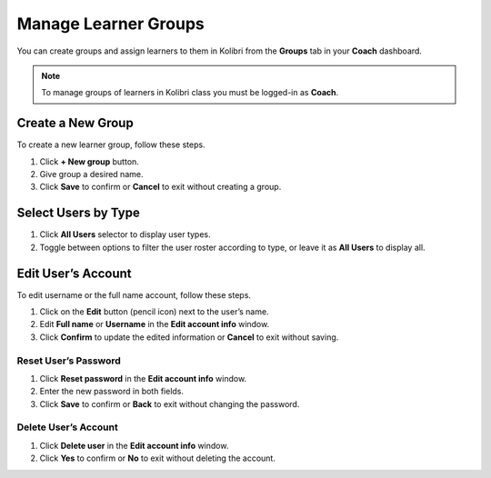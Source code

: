 
.. _manage_groups:

Manage Learner Groups
~~~~~~~~~~~~~~~~~~~~~

You can create groups and assign learners to them in Kolibri from the **Groups** tab in your **Coach** dashboard.

.. image:: img/groups.png
  :alt: manage learner groups

.. note::
  To manage groups of learners in Kolibri class you must be logged-in as **Coach**.


Create a New Group
------------------

To create a new learner group, follow these steps.

#. Click **+ New group** button.
#. Give group a desired name.
#. Click **Save** to confirm or **Cancel** to exit without creating a group.

.. image:: img/add_new_group.png
  :alt: add new group


Select Users by Type
--------------------

#. Click **All Users** selector to display user types. 
#. Toggle between options to filter the user roster according to type, or leave it as **All Users** to display all.

.. image:: img/select_users.png
  :alt: select users


Edit User’s Account
-------------------

To edit username or the full name account, follow these steps.

#. Click on the **Edit** button (pencil icon) next to the user’s name.
#. Edit **Full name** or **Username** in the **Edit account info** window. 
#. Click **Confirm** to update the edited information or **Cancel** to exit without saving.

.. image:: img/edit_account_info.png
  :alt: edit account info form


Reset User’s Password
*********************

#. Click **Reset password** in the **Edit account info** window. 
#. Enter the new password in both fields.
#. Click **Save** to confirm or **Back** to exit without changing the password.

.. image:: img/edit_password.png
  :alt: edit password form


Delete User’s Account
*********************

#. Click **Delete user** in the **Edit account info** window.
#. Click **Yes** to confirm or **No** to exit without deleting the account.

.. image:: img/delete_account_confirm.png
  :alt: confirm delete account

